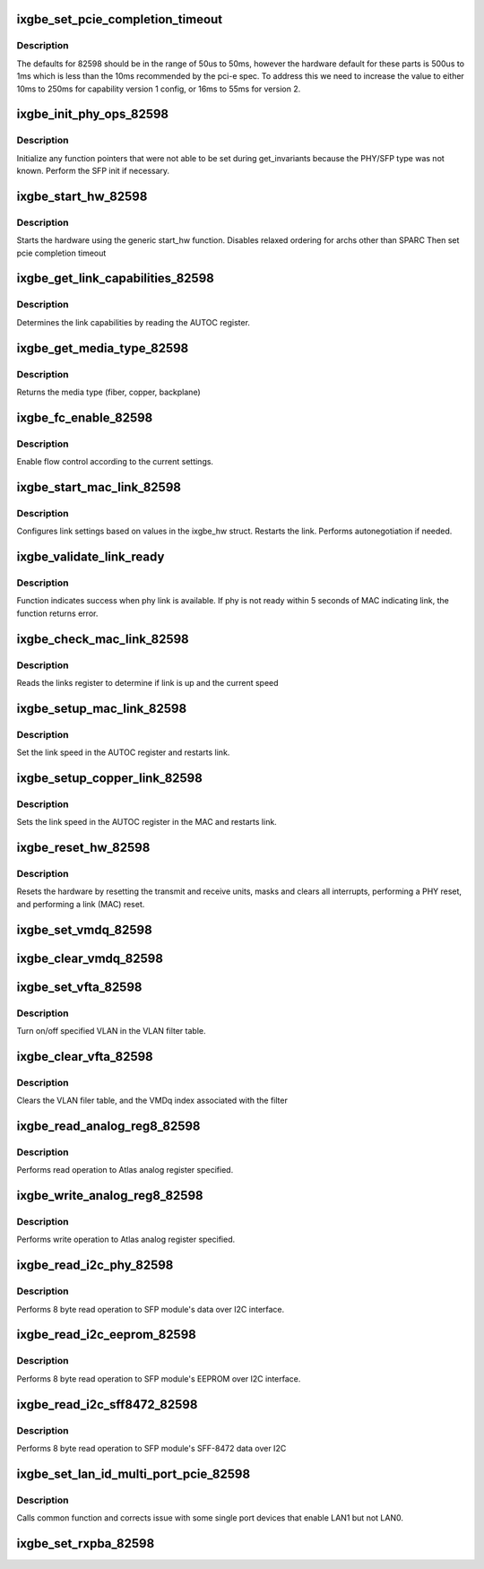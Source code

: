 .. -*- coding: utf-8; mode: rst -*-
.. src-file: drivers/net/ethernet/intel/ixgbe/ixgbe_82598.c

.. _`ixgbe_set_pcie_completion_timeout`:

ixgbe_set_pcie_completion_timeout
=================================

.. c:function:: void ixgbe_set_pcie_completion_timeout(struct ixgbe_hw *hw)

    set pci-e completion timeout

    :param struct ixgbe_hw \*hw:
        pointer to the HW structure

.. _`ixgbe_set_pcie_completion_timeout.description`:

Description
-----------

The defaults for 82598 should be in the range of 50us to 50ms,
however the hardware default for these parts is 500us to 1ms which is less
than the 10ms recommended by the pci-e spec.  To address this we need to
increase the value to either 10ms to 250ms for capability version 1 config,
or 16ms to 55ms for version 2.

.. _`ixgbe_init_phy_ops_82598`:

ixgbe_init_phy_ops_82598
========================

.. c:function:: s32 ixgbe_init_phy_ops_82598(struct ixgbe_hw *hw)

    PHY/SFP specific init

    :param struct ixgbe_hw \*hw:
        pointer to hardware structure

.. _`ixgbe_init_phy_ops_82598.description`:

Description
-----------

Initialize any function pointers that were not able to be
set during get_invariants because the PHY/SFP type was
not known.  Perform the SFP init if necessary.

.. _`ixgbe_start_hw_82598`:

ixgbe_start_hw_82598
====================

.. c:function:: s32 ixgbe_start_hw_82598(struct ixgbe_hw *hw)

    Prepare hardware for Tx/Rx

    :param struct ixgbe_hw \*hw:
        pointer to hardware structure

.. _`ixgbe_start_hw_82598.description`:

Description
-----------

Starts the hardware using the generic start_hw function.
Disables relaxed ordering for archs other than SPARC
Then set pcie completion timeout

.. _`ixgbe_get_link_capabilities_82598`:

ixgbe_get_link_capabilities_82598
=================================

.. c:function:: s32 ixgbe_get_link_capabilities_82598(struct ixgbe_hw *hw, ixgbe_link_speed *speed, bool *autoneg)

    Determines link capabilities

    :param struct ixgbe_hw \*hw:
        pointer to hardware structure

    :param ixgbe_link_speed \*speed:
        pointer to link speed

    :param bool \*autoneg:
        boolean auto-negotiation value

.. _`ixgbe_get_link_capabilities_82598.description`:

Description
-----------

Determines the link capabilities by reading the AUTOC register.

.. _`ixgbe_get_media_type_82598`:

ixgbe_get_media_type_82598
==========================

.. c:function:: enum ixgbe_media_type ixgbe_get_media_type_82598(struct ixgbe_hw *hw)

    Determines media type

    :param struct ixgbe_hw \*hw:
        pointer to hardware structure

.. _`ixgbe_get_media_type_82598.description`:

Description
-----------

Returns the media type (fiber, copper, backplane)

.. _`ixgbe_fc_enable_82598`:

ixgbe_fc_enable_82598
=====================

.. c:function:: s32 ixgbe_fc_enable_82598(struct ixgbe_hw *hw)

    Enable flow control

    :param struct ixgbe_hw \*hw:
        pointer to hardware structure

.. _`ixgbe_fc_enable_82598.description`:

Description
-----------

Enable flow control according to the current settings.

.. _`ixgbe_start_mac_link_82598`:

ixgbe_start_mac_link_82598
==========================

.. c:function:: s32 ixgbe_start_mac_link_82598(struct ixgbe_hw *hw, bool autoneg_wait_to_complete)

    Configures MAC link settings

    :param struct ixgbe_hw \*hw:
        pointer to hardware structure

    :param bool autoneg_wait_to_complete:
        *undescribed*

.. _`ixgbe_start_mac_link_82598.description`:

Description
-----------

Configures link settings based on values in the ixgbe_hw struct.
Restarts the link.  Performs autonegotiation if needed.

.. _`ixgbe_validate_link_ready`:

ixgbe_validate_link_ready
=========================

.. c:function:: s32 ixgbe_validate_link_ready(struct ixgbe_hw *hw)

    Function looks for phy link

    :param struct ixgbe_hw \*hw:
        pointer to hardware structure

.. _`ixgbe_validate_link_ready.description`:

Description
-----------

Function indicates success when phy link is available. If phy is not ready
within 5 seconds of MAC indicating link, the function returns error.

.. _`ixgbe_check_mac_link_82598`:

ixgbe_check_mac_link_82598
==========================

.. c:function:: s32 ixgbe_check_mac_link_82598(struct ixgbe_hw *hw, ixgbe_link_speed *speed, bool *link_up, bool link_up_wait_to_complete)

    Get link/speed status

    :param struct ixgbe_hw \*hw:
        pointer to hardware structure

    :param ixgbe_link_speed \*speed:
        pointer to link speed

    :param bool \*link_up:
        true is link is up, false otherwise

    :param bool link_up_wait_to_complete:
        bool used to wait for link up or not

.. _`ixgbe_check_mac_link_82598.description`:

Description
-----------

Reads the links register to determine if link is up and the current speed

.. _`ixgbe_setup_mac_link_82598`:

ixgbe_setup_mac_link_82598
==========================

.. c:function:: s32 ixgbe_setup_mac_link_82598(struct ixgbe_hw *hw, ixgbe_link_speed speed, bool autoneg_wait_to_complete)

    Set MAC link speed

    :param struct ixgbe_hw \*hw:
        pointer to hardware structure

    :param ixgbe_link_speed speed:
        new link speed

    :param bool autoneg_wait_to_complete:
        true when waiting for completion is needed

.. _`ixgbe_setup_mac_link_82598.description`:

Description
-----------

Set the link speed in the AUTOC register and restarts link.

.. _`ixgbe_setup_copper_link_82598`:

ixgbe_setup_copper_link_82598
=============================

.. c:function:: s32 ixgbe_setup_copper_link_82598(struct ixgbe_hw *hw, ixgbe_link_speed speed, bool autoneg_wait_to_complete)

    Set the PHY autoneg advertised field

    :param struct ixgbe_hw \*hw:
        pointer to hardware structure

    :param ixgbe_link_speed speed:
        new link speed

    :param bool autoneg_wait_to_complete:
        true if waiting is needed to complete

.. _`ixgbe_setup_copper_link_82598.description`:

Description
-----------

Sets the link speed in the AUTOC register in the MAC and restarts link.

.. _`ixgbe_reset_hw_82598`:

ixgbe_reset_hw_82598
====================

.. c:function:: s32 ixgbe_reset_hw_82598(struct ixgbe_hw *hw)

    Performs hardware reset

    :param struct ixgbe_hw \*hw:
        pointer to hardware structure

.. _`ixgbe_reset_hw_82598.description`:

Description
-----------

Resets the hardware by resetting the transmit and receive units, masks and
clears all interrupts, performing a PHY reset, and performing a link (MAC)
reset.

.. _`ixgbe_set_vmdq_82598`:

ixgbe_set_vmdq_82598
====================

.. c:function:: s32 ixgbe_set_vmdq_82598(struct ixgbe_hw *hw, u32 rar, u32 vmdq)

    Associate a VMDq set index with a rx address

    :param struct ixgbe_hw \*hw:
        pointer to hardware struct

    :param u32 rar:
        receive address register index to associate with a VMDq index

    :param u32 vmdq:
        VMDq set index

.. _`ixgbe_clear_vmdq_82598`:

ixgbe_clear_vmdq_82598
======================

.. c:function:: s32 ixgbe_clear_vmdq_82598(struct ixgbe_hw *hw, u32 rar, u32 vmdq)

    Disassociate a VMDq set index from an rx address

    :param struct ixgbe_hw \*hw:
        pointer to hardware struct

    :param u32 rar:
        receive address register index to associate with a VMDq index

    :param u32 vmdq:
        VMDq clear index (not used in 82598, but elsewhere)

.. _`ixgbe_set_vfta_82598`:

ixgbe_set_vfta_82598
====================

.. c:function:: s32 ixgbe_set_vfta_82598(struct ixgbe_hw *hw, u32 vlan, u32 vind, bool vlan_on, bool vlvf_bypass)

    Set VLAN filter table

    :param struct ixgbe_hw \*hw:
        pointer to hardware structure

    :param u32 vlan:
        VLAN id to write to VLAN filter

    :param u32 vind:
        VMDq output index that maps queue to VLAN id in VFTA

    :param bool vlan_on:
        boolean flag to turn on/off VLAN in VFTA

    :param bool vlvf_bypass:
        boolean flag - unused

.. _`ixgbe_set_vfta_82598.description`:

Description
-----------

Turn on/off specified VLAN in the VLAN filter table.

.. _`ixgbe_clear_vfta_82598`:

ixgbe_clear_vfta_82598
======================

.. c:function:: s32 ixgbe_clear_vfta_82598(struct ixgbe_hw *hw)

    Clear VLAN filter table

    :param struct ixgbe_hw \*hw:
        pointer to hardware structure

.. _`ixgbe_clear_vfta_82598.description`:

Description
-----------

Clears the VLAN filer table, and the VMDq index associated with the filter

.. _`ixgbe_read_analog_reg8_82598`:

ixgbe_read_analog_reg8_82598
============================

.. c:function:: s32 ixgbe_read_analog_reg8_82598(struct ixgbe_hw *hw, u32 reg, u8 *val)

    Reads 8 bit Atlas analog register

    :param struct ixgbe_hw \*hw:
        pointer to hardware structure

    :param u32 reg:
        analog register to read

    :param u8 \*val:
        read value

.. _`ixgbe_read_analog_reg8_82598.description`:

Description
-----------

Performs read operation to Atlas analog register specified.

.. _`ixgbe_write_analog_reg8_82598`:

ixgbe_write_analog_reg8_82598
=============================

.. c:function:: s32 ixgbe_write_analog_reg8_82598(struct ixgbe_hw *hw, u32 reg, u8 val)

    Writes 8 bit Atlas analog register

    :param struct ixgbe_hw \*hw:
        pointer to hardware structure

    :param u32 reg:
        atlas register to write

    :param u8 val:
        value to write

.. _`ixgbe_write_analog_reg8_82598.description`:

Description
-----------

Performs write operation to Atlas analog register specified.

.. _`ixgbe_read_i2c_phy_82598`:

ixgbe_read_i2c_phy_82598
========================

.. c:function:: s32 ixgbe_read_i2c_phy_82598(struct ixgbe_hw *hw, u8 dev_addr, u8 byte_offset, u8 *eeprom_data)

    Reads 8 bit word over I2C interface.

    :param struct ixgbe_hw \*hw:
        pointer to hardware structure

    :param u8 dev_addr:
        address to read from

    :param u8 byte_offset:
        byte offset to read from dev_addr

    :param u8 \*eeprom_data:
        value read

.. _`ixgbe_read_i2c_phy_82598.description`:

Description
-----------

Performs 8 byte read operation to SFP module's data over I2C interface.

.. _`ixgbe_read_i2c_eeprom_82598`:

ixgbe_read_i2c_eeprom_82598
===========================

.. c:function:: s32 ixgbe_read_i2c_eeprom_82598(struct ixgbe_hw *hw, u8 byte_offset, u8 *eeprom_data)

    Reads 8 bit word over I2C interface.

    :param struct ixgbe_hw \*hw:
        pointer to hardware structure

    :param u8 byte_offset:
        EEPROM byte offset to read

    :param u8 \*eeprom_data:
        value read

.. _`ixgbe_read_i2c_eeprom_82598.description`:

Description
-----------

Performs 8 byte read operation to SFP module's EEPROM over I2C interface.

.. _`ixgbe_read_i2c_sff8472_82598`:

ixgbe_read_i2c_sff8472_82598
============================

.. c:function:: s32 ixgbe_read_i2c_sff8472_82598(struct ixgbe_hw *hw, u8 byte_offset, u8 *sff8472_data)

    Reads 8 bit word over I2C interface.

    :param struct ixgbe_hw \*hw:
        pointer to hardware structure

    :param u8 byte_offset:
        byte offset at address 0xA2

    :param u8 \*sff8472_data:
        *undescribed*

.. _`ixgbe_read_i2c_sff8472_82598.description`:

Description
-----------

Performs 8 byte read operation to SFP module's SFF-8472 data over I2C

.. _`ixgbe_set_lan_id_multi_port_pcie_82598`:

ixgbe_set_lan_id_multi_port_pcie_82598
======================================

.. c:function:: void ixgbe_set_lan_id_multi_port_pcie_82598(struct ixgbe_hw *hw)

    Set LAN id for PCIe multiple port devices.

    :param struct ixgbe_hw \*hw:
        pointer to the HW structure

.. _`ixgbe_set_lan_id_multi_port_pcie_82598.description`:

Description
-----------

Calls common function and corrects issue with some single port devices
that enable LAN1 but not LAN0.

.. _`ixgbe_set_rxpba_82598`:

ixgbe_set_rxpba_82598
=====================

.. c:function:: void ixgbe_set_rxpba_82598(struct ixgbe_hw *hw, int num_pb, u32 headroom, int strategy)

    Initialize RX packet buffer

    :param struct ixgbe_hw \*hw:
        pointer to hardware structure

    :param int num_pb:
        number of packet buffers to allocate

    :param u32 headroom:
        reserve n KB of headroom

    :param int strategy:
        packet buffer allocation strategy

.. This file was automatic generated / don't edit.


